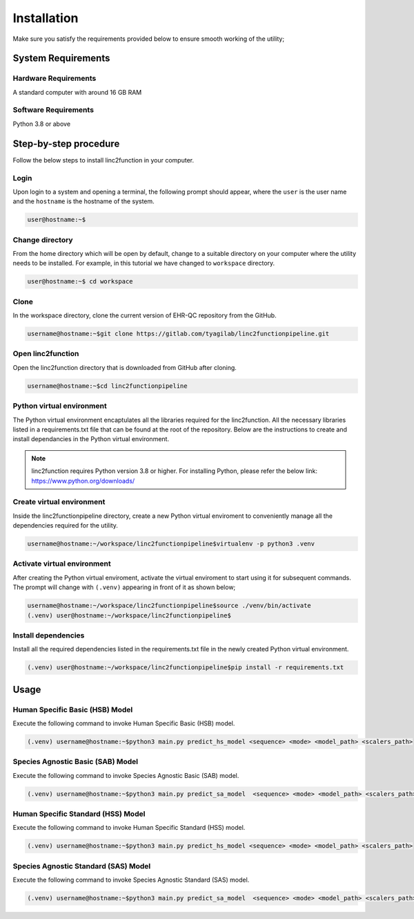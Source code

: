 Installation
------------

Make sure you satisfy the requirements provided below to ensure smooth working of the utility;

System Requirements
~~~~~~~~~~~~~~~~~~~

Hardware Requirements
"""""""""""""""""""""

A standard computer with around 16 GB RAM

Software Requirements
"""""""""""""""""""""

Python 3.8 or above

Step-by-step procedure
~~~~~~~~~~~~~~~~~~~~~~

Follow the below steps to install linc2function in your computer.


Login
"""""

Upon login to a system and opening a terminal, the following prompt should appear, where the ``user`` is the user name and the ``hostname`` is the hostname of the system.

.. code-block:: console

   user@hostname:~$


Change directory
""""""""""""""""

From the home directory which will be open by default, change to a suitable directory on your computer where the utility needs to be installed. For example, in this tutorial we have changed to ``workspace`` directory.

.. code-block:: console

   user@hostname:~$ cd workspace

Clone
"""""

In the workspace directory, clone the current version of EHR-QC repository from the GitHub.

.. code-block:: console

    username@hostname:~$git clone https://gitlab.com/tyagilab/linc2functionpipeline.git

Open linc2function
""""""""""""""""""

Open the linc2function directory that is downloaded from GitHub after cloning.

.. code-block:: console

    username@hostname:~$cd linc2functionpipeline

Python virtual environment
""""""""""""""""""""""""""

The Python virtual environment encaptulates all the libraries required for the linc2function. All the necessary libraries listed in a requirements.txt file that can be found at the root of the repository. Below are the instructions to create and install dependancies in the Python virtual environment.

.. note::
   linc2function requires Python version 3.8 or higher. For installing Python, please refer the below link: https://www.python.org/downloads/

Create virtual environment
""""""""""""""""""""""""""

Inside the linc2functionpipeline directory, create a new Python virtual enviroment to conveniently manage all the dependencies required for the utility.

.. code-block:: console

    username@hostname:~/workspace/linc2functionpipeline$virtualenv -p python3 .venv

Activate virtual environment
""""""""""""""""""""""""""""

After creating the Python virtual enviroment, activate the virtual enviroment to start using it for subsequent commands. The prompt will change with ``(.venv)`` appearing in front of it as shown below;

.. code-block:: console

    username@hostname:~/workspace/linc2functionpipeline$source ./venv/bin/activate
    (.venv) user@hostname:~/workspace/linc2functionpipeline$

Install dependencies
""""""""""""""""""""

Install all the required dependencies listed in the requirements.txt file in the newly created Python virtual environment.

.. code-block:: console

    (.venv) user@hostname:~/workspace/linc2functionpipeline$pip install -r requirements.txt

Usage
~~~~~

Human Specific Basic (HSB) Model
""""""""""""""""""""""""""""""""

Execute the following command to invoke Human Specific Basic (HSB) model.

.. code-block:: console

    (.venv) username@hostname:~$python3 main.py predict_hs_model <sequence> <mode> <model_path> <scalers_path>

Species Agnostic Basic (SAB) Model
""""""""""""""""""""""""""""""""""

Execute the following command to invoke Species Agnostic Basic (SAB) model.

.. code-block:: console

    (.venv) username@hostname:~$python3 main.py predict_sa_model  <sequence> <mode> <model_path> <scalers_path>

Human Specific Standard (HSS) Model
""""""""""""""""""""""""""""""""

Execute the following command to invoke Human Specific Standard (HSS) model.

.. code-block:: console

    (.venv) username@hostname:~$python3 main.py predict_hs_model <sequence> <mode> <model_path> <scalers_path>

Species Agnostic Standard (SAS) Model
""""""""""""""""""""""""""""""""""

Execute the following command to invoke Species Agnostic Standard (SAS) model.

.. code-block:: console

    (.venv) username@hostname:~$python3 main.py predict_sa_model  <sequence> <mode> <model_path> <scalers_path>
